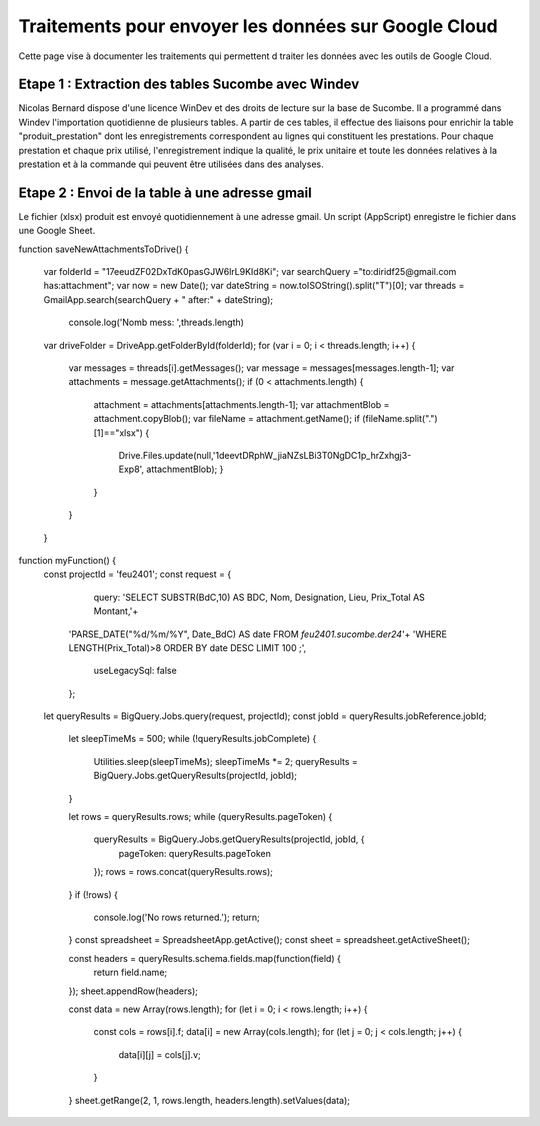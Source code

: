 Traitements pour envoyer les données sur Google Cloud
*******************************************************

Cette page vise à documenter les traitements qui permettent d traiter les données avec les outils de Google Cloud.

Etape 1 : Extraction des tables Sucombe avec Windev
=======================================================
Nicolas Bernard dispose d'une licence WinDev et des droits de lecture sur la base de Sucombe.
Il a programmé dans Windev l'importation quotidienne de plusieurs tables.
A partir de ces tables, il effectue des liaisons pour enrichir la table "produit_prestation" 
dont les enregistrements correspondent au lignes qui constituent les prestations.  Pour chaque prestation 
et chaque prix utilisé, l'enregistrement indique la qualité, le prix unitaire et toute les données relatives à la 
prestation et à la commande qui peuvent être utilisées dans des analyses.

Etape 2 : Envoi de la table à une adresse gmail
==================================================
Le fichier (xlsx) produit est envoyé quotidiennement à une adresse gmail.
Un script (AppScript) enregistre le fichier dans une Google Sheet.

.. code-block:: 


function saveNewAttachmentsToDrive() {

  var folderId = "17eeudZF02DxTdK0pasGJW6lrL9KId8Ki"; 
  var searchQuery ="to:diridf25@gmail.com has:attachment"; 
  var now = new Date();
  var dateString = now.toISOString().split("T")[0];
  var threads = GmailApp.search(searchQuery + " after:" +  dateString);
    console.log('Nomb mess: ',threads.length)

  var driveFolder = DriveApp.getFolderById(folderId);
  for (var i = 0; i < threads.length; i++) {
    var messages = threads[i].getMessages();
    var message = messages[messages.length-1];
    var attachments = message.getAttachments();
    if (0 < attachments.length) {
      attachment = attachments[attachments.length-1];
      var attachmentBlob = attachment.copyBlob();
      var fileName = attachment.getName();
      if (fileName.split(".")[1]=="xlsx") {
        Drive.Files.update(null,'1deevtDRphW_jiaNZsLBi3T0NgDC1p_hrZxhgj3-Exp8', attachmentBlob);
        }        
      }
    }
  }




.. code-block:: 

function myFunction() {
 const projectId = 'feu2401';
 const request = {
    query: 'SELECT SUBSTR(BdC,10) AS BDC,  Nom,  Designation,  Lieu,  Prix_Total AS Montant,'+
  'PARSE_DATE("%d/%m/%Y", Date_BdC) AS date FROM   `feu2401.sucombe.der24`'+
  'WHERE   LENGTH(Prix_Total)>8 ORDER BY   date DESC LIMIT 100 ;',
    useLegacySql: false
  };
 let queryResults = BigQuery.Jobs.query(request, projectId);
 const jobId = queryResults.jobReference.jobId;

  let sleepTimeMs = 500;
  while (!queryResults.jobComplete) {
    Utilities.sleep(sleepTimeMs);
    sleepTimeMs *= 2;
    queryResults = BigQuery.Jobs.getQueryResults(projectId, jobId);
  }

  let rows = queryResults.rows;
  while (queryResults.pageToken) {
    queryResults = BigQuery.Jobs.getQueryResults(projectId, jobId, {
      pageToken: queryResults.pageToken
    });
    rows = rows.concat(queryResults.rows);
  }
  if (!rows) {
    console.log('No rows returned.');
    return;
  }
  const spreadsheet = SpreadsheetApp.getActive();
  const sheet = spreadsheet.getActiveSheet();

  const headers = queryResults.schema.fields.map(function(field) {
    return field.name;
  });
  sheet.appendRow(headers);

  const data = new Array(rows.length);
  for (let i = 0; i < rows.length; i++) {
    const cols = rows[i].f;
    data[i] = new Array(cols.length);
    for (let j = 0; j < cols.length; j++) {
      data[i][j] = cols[j].v;
    }
  }
  sheet.getRange(2, 1, rows.length, headers.length).setValues(data);











